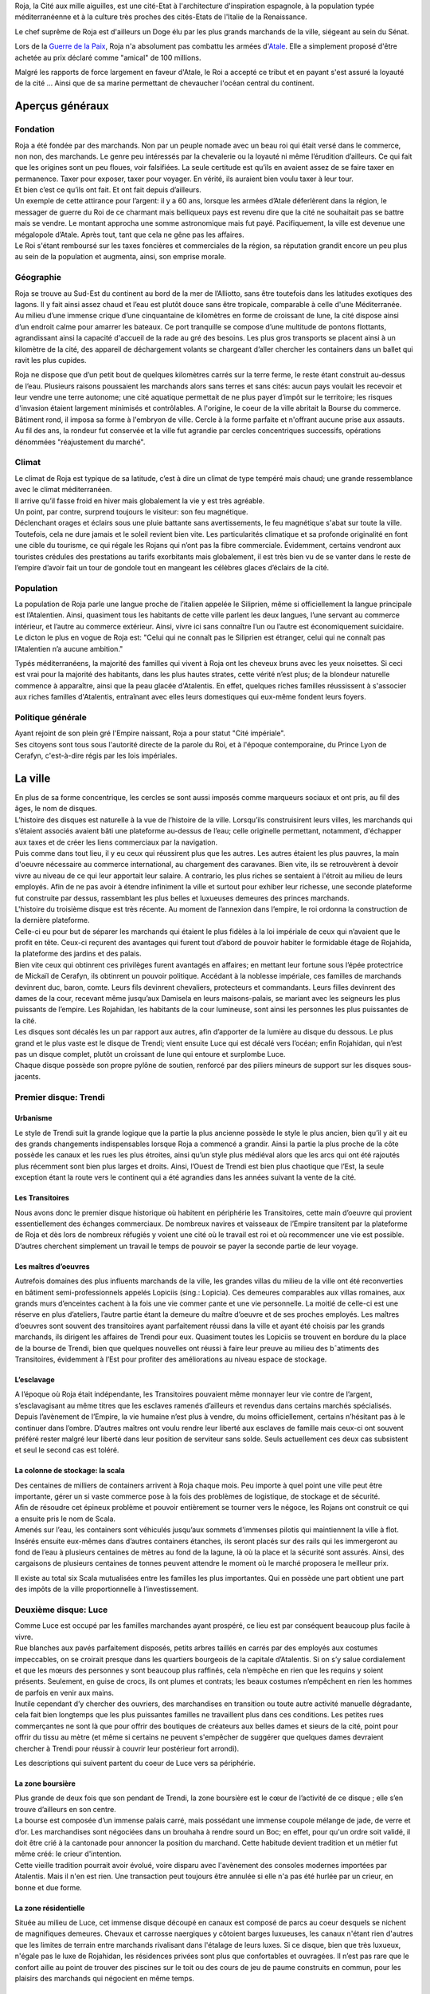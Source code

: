 Roja, la Cité aux mille aiguilles, est une cité-Etat à l'architecture
d'inspiration espagnole, à la population typée méditerranéenne et à la
culture très proches des cités-Etats de l'Italie de la Renaissance.

Le chef suprême de Roja est d'ailleurs un Doge élu par les plus grands
marchands de la ville, siégeant au sein du Sénat.

Lors de la `Guerre de la Paix <Guerre_de_la_Paix>`__, Roja n'a
absolument pas combattu les armées d'\ `Atale <Atale>`__. Elle a
simplement proposé d'être achetée au prix déclaré comme "amical" de 100
millions.

Malgré les rapports de force largement en faveur d'Atale, le Roi a
accepté ce tribut et en payant s'est assuré la loyauté de la cité ...
Ainsi que de sa marine permettant de chevaucher l'océan central du
continent.

Aperçus généraux
----------------

Fondation
~~~~~~~~~

| Roja a été fondée par des marchands. Non par un peuple nomade avec un
  beau roi qui était versé dans le commerce, non non, des marchands. Le
  genre peu intéressés par la chevalerie ou la loyauté ni même
  l’érudition d’ailleurs. Ce qui fait que les origines sont un peu
  floues, voir falsifiées. La seule certitude est qu’ils en avaient
  assez de se faire taxer en permanence. Taxer pour exposer, taxer pour
  voyager. En vérité, ils auraient bien voulu taxer à leur tour.
| Et bien c’est ce qu’ils ont fait. Et ont fait depuis d’ailleurs.

| Un exemple de cette attirance pour l’argent: il y a 60 ans, lorsque
  les armées d’Atale déferlèrent dans la région, le messager de guerre
  du Roi de ce charmant mais belliqueux pays est revenu dire que la cité
  ne souhaitait pas se battre mais se vendre. Le montant approcha une
  somme astronomique mais fut payé. Pacifiquement, la ville est devenue
  une mégalopole d’Atale. Après tout, tant que cela ne gêne pas les
  affaires.
| Le Roi s'étant remboursé sur les taxes foncières et commerciales de la
  région, sa réputation grandit encore un peu plus au sein de la
  population et augmenta, ainsi, son emprise morale.

Géographie
~~~~~~~~~~

| Roja se trouve au Sud-Est du continent au bord de la mer de
  l’Alliotto, sans être toutefois dans les latitudes exotiques des
  lagons. Il y fait ainsi assez chaud et l’eau est plutôt douce sans
  être tropicale, comparable à celle d'une Méditerranée.
| Au milieu d’une immense crique d’une cinquantaine de kilomètres en
  forme de croissant de lune, la cité dispose ainsi d’un endroit calme
  pour amarrer les bateaux. Ce port tranquille se compose d’une
  multitude de pontons flottants, agrandissant ainsi la capacité
  d'accueil de la rade au gré des besoins. Les plus gros transports se
  placent ainsi à un kilomètre de la cité, des appareil de déchargement
  volants se chargeant d’aller chercher les containers dans un ballet
  qui ravit les plus cupides.

Roja ne dispose que d’un petit bout de quelques kilomètres carrés sur la
terre ferme, le reste étant construit au-dessus de l’eau. Plusieurs
raisons poussaient les marchands alors sans terres et sans cités: aucun
pays voulait les recevoir et leur vendre une terre autonome; une cité
aquatique permettait de ne plus payer d’impôt sur le territoire; les
risques d'invasion étaient largement minimisés et contrôlables. A
l'origine, le coeur de la ville abritait la Bourse du commerce. Bâtiment
rond, il imposa sa forme à l'embryon de ville. Cercle à la forme
parfaite et n'offrant aucune prise aux assauts. Au fil des ans, la
rondeur fut conservée et la ville fut agrandie par cercles concentriques
successifs, opérations dénommées "réajustement du marché".

Climat
~~~~~~

| Le climat de Roja est typique de sa latitude, c’est à dire un climat
  de type tempéré mais chaud; une grande ressemblance avec le climat
  méditerranéen.
| Il arrive qu’il fasse froid en hiver mais globalement la vie y est
  très agréable.

| Un point, par contre, surprend toujours le visiteur: son feu
  magnétique.
| Déclenchant orages et éclairs sous une pluie battante sans
  avertissements, le feu magnétique s'abat sur toute la ville.
  Toutefois, cela ne dure jamais et le soleil revient bien vite. Les
  particularités climatique et sa profonde originalité en font une cible
  du tourisme, ce qui régale les Rojans qui n’ont pas la fibre
  commerciale. Évidemment, certains vendront aux touristes crédules des
  prestations au tarifs exorbitants mais globalement, il est très bien
  vu de se vanter dans le reste de l’empire d’avoir fait un tour de
  gondole tout en mangeant les célèbres glaces d’éclairs de la cité.

Population
~~~~~~~~~~

La population de Roja parle une langue proche de l’italien appelée le
Siliprien, même si officiellement la langue principale est l’Atalentien.
Ainsi, quasiment tous les habitants de cette ville parlent les deux
langues, l’une servant au commerce intérieur, et l’autre au commerce
extérieur. Ainsi, vivre ici sans connaître l’un ou l’autre est
économiquement suicidaire. Le dicton le plus en vogue de Roja est:
"Celui qui ne connaît pas le Siliprien est étranger, celui qui ne
connaît pas l’Atalentien n’a aucune ambition."

Typés méditerranéens, la majorité des familles qui vivent à Roja ont les
cheveux bruns avec les yeux noisettes. Si ceci est vrai pour la majorité
des habitants, dans les plus hautes strates, cette vérité n’est plus; de
la blondeur naturelle commence à apparaître, ainsi que la peau glacée
d'Atalentis. En effet, quelques riches familles réussissent à s'associer
aux riches familles d'Atalentis, entraînant avec elles leurs domestiques
qui eux-même fondent leurs foyers.

Politique générale
~~~~~~~~~~~~~~~~~~

| Ayant rejoint de son plein gré l'Empire naissant, Roja a pour statut
  "Cité impériale".
| Ses citoyens sont tous sous l'autorité directe de la parole du Roi, et
  à l'époque contemporaine, du Prince Lyon de Cerafyn, c'est-à-dire
  régis par les lois impériales.

La ville
--------

| En plus de sa forme concentrique, les cercles se sont aussi imposés
  comme marqueurs sociaux et ont pris, au fil des âges, le nom de
  disques.
| L’histoire des disques est naturelle à la vue de l’histoire de la
  ville. Lorsqu’ils construisirent leurs villes, les marchands qui
  s’étaient associés avaient bâti une plateforme au-dessus de l’eau;
  celle originelle permettant, notamment, d'échapper aux taxes et de
  créer les liens commerciaux par la navigation.
| Puis comme dans tout lieu, il y eu ceux qui réussirent plus que les
  autres. Les autres étaient les plus pauvres, la main d'oeuvre
  nécessaire au commerce international, au chargement des caravanes.
  Bien vite, ils se retrouvèrent à devoir vivre au niveau de ce qui leur
  apportait leur salaire. A contrario, les plus riches se sentaient à
  l'étroit au milieu de leurs employés. Afin de ne pas avoir à étendre
  infiniment la ville et surtout pour exhiber leur richesse, une seconde
  plateforme fut construite par dessus, rassemblant les plus belles et
  luxueuses demeures des princes marchands.

| L'histoire du troisième disque est très récente. Au moment de
  l’annexion dans l’empire, le roi ordonna la construction de la
  dernière plateforme.
| Celle-ci eu pour but de séparer les marchands qui étaient le plus
  fidèles à la loi impériale de ceux qui n’avaient que le profit en
  tête. Ceux-ci reçurent des avantages qui furent tout d’abord de
  pouvoir habiter le formidable étage de Rojahida, la plateforme des
  jardins et des palais.
| Bien vite ceux qui obtinrent ces privilèges furent avantagés en
  affaires; en mettant leur fortune sous l’épée protectrice de Mickaïl
  de Cerafyn, ils obtinrent un pouvoir politique. Accédant à la noblesse
  impériale, ces familles de marchands devinrent duc, baron, comte.
  Leurs fils devinrent chevaliers, protecteurs et commandants. Leurs
  filles devinrent des dames de la cour, recevant même jusqu’aux
  Damisela en leurs maisons-palais, se mariant avec les seigneurs les
  plus puissants de l’empire. Les Rojahidan, les habitants de la cour
  lumineuse, sont ainsi les personnes les plus puissantes de la cité.

| Les disques sont décalés les un par rapport aux autres, afin
  d’apporter de la lumière au disque du dessous. Le plus grand et le
  plus vaste est le disque de Trendi; vient ensuite Luce qui est décalé
  vers l’océan; enfin Rojahidan, qui n’est pas un disque complet, plutôt
  un croissant de lune qui entoure et surplombe Luce.
| Chaque disque possède son propre pylône de soutien, renforcé par des
  piliers mineurs de support sur les disques sous-jacents.

Premier disque: Trendi
~~~~~~~~~~~~~~~~~~~~~~

Urbanisme
^^^^^^^^^

Le style de Trendi suit la grande logique que la partie la plus ancienne
possède le style le plus ancien, bien qu’il y ait eu des grands
changements indispensables lorsque Roja a commencé a grandir. Ainsi la
partie la plus proche de la côte possède les canaux et les rues les plus
étroites, ainsi qu’un style plus médiéval alors que les arcs qui ont été
rajoutés plus récemment sont bien plus larges et droits. Ainsi, l’Ouest
de Trendi est bien plus chaotique que l’Est, la seule exception étant la
route vers le continent qui a été agrandies dans les années suivant la
vente de la cité.

Les Transitoires
^^^^^^^^^^^^^^^^

Nous avons donc le premier disque historique où habitent en périphérie
les Transitoires, cette main d’oeuvre qui provient essentiellement des
échanges commerciaux. De nombreux navires et vaisseaux de l’Empire
transitent par la plateforme de Roja et dès lors de nombreux réfugiés y
voient une cité où le travail est roi et où recommencer une vie est
possible. D’autres cherchent simplement un travail le temps de pouvoir
se payer la seconde partie de leur voyage.

Les maîtres d’oeuvres
^^^^^^^^^^^^^^^^^^^^^

Autrefois domaines des plus influents marchands de la ville, les grandes
villas du milieu de la ville ont été reconverties en bâtiment
semi-professionnels appelés Lopiciis (sing.: Lopicia). Ces demeures
comparables aux villas romaines, aux grands murs d’enceintes cachent à
la fois une vie commer ̧cante et une vie personnelle. La moitié de
celle-ci est une réserve en plus d’ateliers, l’autre partie étant la
demeure du maître d’oeuvre et de ses proches employés. Les maîtres
d’oeuvres sont souvent des transitoires ayant parfaitement réussi dans
la ville et ayant été choisis par les grands marchands, ils dirigent les
affaires de Trendi pour eux. Quasiment toutes les Lopiciis se trouvent
en bordure du la place de la bourse de Trendi, bien que quelques
nouvelles ont réussi à faire leur preuve au milieu des bˆatiments des
Transitoires, évidemment à l’Est pour profiter des améliorations au
niveau espace de stockage.

L’esclavage
^^^^^^^^^^^

A l’époque où Roja était indépendante, les Transitoires pouvaient même
monnayer leur vie contre de l’argent, s’esclavagisant au même titres que
les esclaves ramenés d’ailleurs et revendus dans certains marchés
spécialisés. Depuis l’avènement de l’Empire, la vie humaine n’est plus à
vendre, du moins officiellement, certains n’hésitant pas à le continuer
dans l’ombre. D’autres maîtres ont voulu rendre leur liberté aux
esclaves de famille mais ceux-ci ont souvent préféré rester malgré leur
liberté dans leur position de serviteur sans solde. Seuls actuellement
ces deux cas subsistent et seul le second cas est toléré.

La colonne de stockage: la scala
^^^^^^^^^^^^^^^^^^^^^^^^^^^^^^^^

| Des centaines de milliers de containers arrivent à Roja chaque mois.
  Peu importe à quel point une ville peut être importante, gérer un si
  vaste commerce pose à la fois des problèmes de logistique, de stockage
  et de sécurité.
| Aﬁn de résoudre cet épineux problème et pouvoir entièrement se tourner
  vers le négoce, les Rojans ont construit ce qui a ensuite pris le nom
  de Scala.
| Amenés sur l’eau, les containers sont véhiculés jusqu’aux sommets
  d'immenses pilotis qui maintiennent la ville à flot. Insérés ensuite
  eux-mêmes dans d’autres containers étanches, ils seront placés sur des
  rails qui les immergeront au fond de l’eau à plusieurs centaines de
  mètres au fond de la lagune, là où la place et la sécurité sont
  assurés. Ainsi, des cargaisons de plusieurs centaines de tonnes
  peuvent attendre le moment où le marché proposera le meilleur prix.

Il existe au total six Scala mutualisées entre les familles les plus
importantes. Qui en possède une part obtient une part des impôts de la
ville proportionnelle à l’investissement.

Deuxième disque: Luce
~~~~~~~~~~~~~~~~~~~~~

| Comme Luce est occupé par les familles marchandes ayant prospéré, ce
  lieu est par conséquent beaucoup plus facile à vivre.
| Rue blanches aux pavés parfaitement disposés, petits arbres taillés en
  carrés par des employés aux costumes impeccables, on se croirait
  presque dans les quartiers bourgeois de la capitale d’Atalentis. Si on
  s’y salue cordialement et que les mœurs des personnes y sont beaucoup
  plus raffinés, cela n’empêche en rien que les requins y soient
  présents. Seulement, en guise de crocs, ils ont plumes et contrats;
  les beaux costumes n’empêchent en rien les hommes de parfois en venir
  aux mains.
| Inutile cependant d’y chercher des ouvriers, des marchandises en
  transition ou toute autre activité manuelle dégradante, cela fait bien
  longtemps que les plus puissantes familles ne travaillent plus dans
  ces conditions. Les petites rues commerçantes ne sont là que pour
  offrir des boutiques de créateurs aux belles dames et sieurs de la
  cité, point pour offrir du tissu au mètre (et même si certains ne
  peuvent s'empêcher de suggérer que quelques dames devraient chercher à
  Trendi pour réussir à couvrir leur postérieur fort arrondi).

Les descriptions qui suivent partent du coeur de Luce vers sa
périphérie.

La zone boursière
^^^^^^^^^^^^^^^^^

| Plus grande de deux fois que son pendant de Trendi, la zone boursière
  est le cœur de l’activité de ce disque ; elle s’en trouve d’ailleurs
  en son centre.
| La bourse est composée d’un immense palais carré, mais possédant une
  immense coupole mélange de jade, de verre et d’or. Les marchandises
  sont négociées dans un brouhaha à rendre sourd un Boc; en effet, pour
  qu'un ordre soit validé, il doit être crié à la cantonade pour
  annoncer la position du marchand. Cette habitude devient tradition et
  un métier fut même créé: le crieur d'intention.
| Cette vieille tradition pourrait avoir évolué, voire disparu avec
  l'avènement des consoles modernes importées par Atalentis. Mais il
  n'en est rien. Une transaction peut toujours être annulée si elle n'a
  pas été hurlée par un crieur, en bonne et due forme.

La zone résidentielle
^^^^^^^^^^^^^^^^^^^^^

Située au milieu de Luce, cet immense disque découpé en canaux est
composé de parcs au coeur desquels se nichent de magnifiques demeures.
Chevaux et carrosse naergiques y côtoient barges luxueuses, les canaux
n'étant rien d'autres que les limites de terrain entre marchands
rivalisant dans l'étalage de leurs luxes. Si ce disque, bien que très
luxueux, n'égale pas le luxe de Rojahidan, les résidences privées sont
plus que confortables et ouvragées. Il n’est pas rare que le confort
aille au point de trouver des piscines sur le toit ou des cours de jeu
de paume construits en commun, pour les plaisirs des marchands qui
négocient en même temps.

L’université impériale de Roja
^^^^^^^^^^^^^^^^^^^^^^^^^^^^^^

Chose étonnante, Roja est aussi un immense pôle culturel et
d’apprentissage grâce à une université prestigieuse où les bâtiments
occupent des hectares entiers. Là, des jeunes gens du monde entier s’y
retrouvent aﬁn de recevoir une éducation économique, politique et
scientifique de premier ordre. Elle occupe la partie concentrique
contiguë à la zone résidentielle.

Elle fut créée en même temps que le second disque, les Dogia ayant
décidé d’investir dans la richesse et les échanges culturels, afin
d’attirer les familles nobles des autres pays. La génération issue de
l’université qui retrouverait ses foyers serait alors formée à l’esprit
de Roja pour les affaires économiques et ses idéaux, étendant alors le
réseau de contacts de la cité.

La liberté provoquerait l’émergence de nouveaux marchés, eux-mêmes
engrangeant de nouvelles richesses pour les marchands. Évidemment, y
entrer n’est pas à la portée du premier venu ; les frais scolaires
dépassent largement les revenus de familles modestes. Mais depuis peu,
des mécènes se plaisent à payer des bourses pour des éléments qu’ils
jugent prometteurs.

Le port de l’uniforme est obligatoire; il est composé de vestes
militaires sombres pour les garçons et de robes pour les filles. Tout
élève doit impérativement loger dans les dortoirs de l’école, ce qui
permet de rapprocher les étudiants autour de ce lieu qui marquera leur
adolescence. Entourée d’un immense campus, tout est prévu pour rendre
ces années inoubliables et beaucoup de jeunes riches y perdent leur
virginité.

Les canaux
~~~~~~~~~~

| Aﬁn de limiter les problèmes de circulation dans une ville qui n’avait
  pas de surface extensible, les habitants eurent une idée originale et
  idéale.
| Comme les véhicules naergiques, ou anciennement les chevaux, n’en
  faisaient qu’à leur tête, ralentissant les accès aux parties les plus
  encombrées de la ville, les canaux remplacèrent les rues.
| Ces canaux, appelés les canali, sont en fait des canaux d’eau dont le
  fond est tapissé d’un rail. Les véhicules sont ainsi guidés par une
  quille qui, engoncée dans les rails, permet de garder une trajectoire
  similaire pour tout le monde, et la vitesse de l’eau impose au trafic
  les mêmes lois. Des ´écluses permettent de monter de niveau, et le
  voyage entre plateforme est fait par d’immenses ascenseurs à eau. Bien
  sûr, ces rues possèdent des trottoirs, plus ou moins spacieux en
  fonction du quartier et de l’ancienneté. La présence de barrières est
  cependant devenue obligatoire, après que l’économie fût arrêtée par
  quelques malencontreuses chutes.

| Il existe également de magnifiques artères piétonnes aux pavés blancs
  où aucune eau de circulation ne passe. Des petits ponts soit enjambent
  les canaux, soit, parfois, passent en dessous, décorés par des plafond
  de verre, ornés du nom du mécène assez généreux pour offrir cette vue
  originale.
| Les plus fortunés possèdent certes un appareil volant, mais surtout
  l’autorisation de l’utiliser.

Les aiguilles
~~~~~~~~~~~~~

| C’est le signe distinctif du joyau du Sud-Est.
| Tous les bâtiments portent en leur sommet une aiguille de métal.
  L’emplacement géographique expliquait déjà largement que personne ne
  s’y soit installé auparavant car non seulement la côte est faite de
  falaises escarpées, mais en plus, le site est soumis à une
  particularité que les hommes appellent le feu magnétique. Dans un
  intervalle variant de quelques heures à plusieurs jours, des orages
  magnétiques se déclenchent, frappant des milliers d’impacts en une à
  deux heures. Aussi chaque bâtiment, pour la sécurité de la population
  et de sa structure, doit posséder un paratonnerre sur son toit. Les
  navires et vaisseaux sont également concernés; ils ne peuvent naviguer
  qu'accompagnés d'escorteurs équipés de technique anti-foudre.

Si on peut tirer un avantage de cet handicap météorologique, les
habitants de Roja en ont tiré deux : les plus grands élémentalistes de
foudre et la récupération de l’énergie pour faire fonctionner la ville
gratuitement.

La population
-------------

Les marchands impériaux
~~~~~~~~~~~~~~~~~~~~~~~

| Les marchands impériaux sont les habitants du Rojahidan, le troisième
  disque construit par le roi.
| Ces marchands étaient à l'origine le regroupement d'une vingtaine de
  familles liées par un pacte secret, qui se surnommèrent les Reginas
  Misericordiosa. Ces familles liées intriguèrent pour se lier le plus
  rapidement possible à l'Empire, afin de s'ouvrir les perspectives
  colossales des routes commerciales. Une fois l'intégration acquise, le
  Roi les remercia en leur conférant le statut spécial de marchands
  impériaux et le privilège de résider dans le troisième disque.
| Le secret ne fût révélé que bien des années plus tard, par un
  historien nommé Biak.

Mais, comme tout bon secret, celui-ci en cache un autre. Les chefs de
ces familles ne sont pas, comme leurs noms l'indiquent, les marchands et
encore moins les hommes. Les chefs réels de ces factions sont les Dogia.

Les Dogia
~~~~~~~~~

| Elles sont fabuleuses. Fabuleusement belles, cruelles et coupables,
  les dirigeantes des grandes familles des marchands impériaux ou les
  Dogia, contrôlent la ville avec leurs longs gants de soie. Si chacune
  travaille son style et protège ses richesses, elles ont en commun de
  n'obéir qu’à deux codes: la loi impériale et le code des Doges.
| Elles décident, par exemple, du cours du pain sur des milliers de
  kilomètres carré et peuvent couper l’approvisionnement d’un pays.
  Évidemment, avec l’armée impériale qui s’est installée dans la cité,
  chacune se présente comme une noble au service du prince et n’oserait
  perturber l’ordre public. Mais la réalité n'en est pas moins qu'elles
  ont un grand pouvoir.

| Comte, Baron, Marquis, les titres de noblesses sont légion à Atale;
  mais Dogia fait partie des titres qui nécessitent tellement de
  prérequis qu’ils en deviennent presque quasi exclusifs. Pour se
  réclamer Dogia, il suffit pas d'être de Roja, d'être né au sein de la
  famille de marchands impériaux qu'on dirige, ni de gérer les plus
  grandes fortunes de la cité, ou de posséder une des principales parts
  des scale; la condition primordiale est de naître femme.
| Une fois ces dures conditions établies, et à la condition que les
  autres Dogia vous acceptent parmi elles, elles imposent et s’obligent
  à respecter un livre fabriqué en une trentaine d’exemplaires: le Code
  des Dogias, au contenu inconnu pour qui ne porte pas ce titre.
| Moultes rumeurs courrent sur elles. La plus connue voudrait que
  chacune porte en secret d’une fleur choisie par leurs soins; celui qui
  le découvre peut demander une faveur avant qu’elle n’en change.
  Mais... Gare à une mauvaise réponse.

| Cela peut paraître étonnant, mais les Dogias n’ont pas fait de leurs
  maisons des repères d’amazones.
| Les maisons sont mixtes et les hommes ne sont pas relégués à des
  tâches ingrates, bien qu'un diction de Roja ne cesse de proclamer que
  personne ne peut mieux négocier qu'un teint impeccable et un parfum
  sucré, arboré par la plus subtile des créatures de ce monde. Il faut
  néanmoins souligner que beaucoup d'entre eux préfèrent être les
  chevaliers de ces dames impitoyables, prenant alors le titre de
  Cavaliere di Dogia.
| Férocement protégées par cestalentueux brêteurs, ces dames ne semblent
  rien craindre. Elles n'en cèdent pas moins au plaisir de ne paraître
  qu'entourées par une foule de mercenaires, car il est bien connu
  qu'une bonne armée stimule un bon commerce.

Pourquoi des Dogia
^^^^^^^^^^^^^^^^^^

| La fondation de la cité et la création des Dogia sont intrinsèquement
  liées.
| Bien avant que Roja ne soit fondée, au coeur du territoire de Sode,
  dans une petite ville commerciale ancêtre de l'actuelle, un marchand
  nommé Céles se débrouillait mieux que ses confrères grâce à une femme
  intelligente. Celle-ci le conseillant avec tact sur les affaires à
  entreprendre, elle lui permit de prendre une longueur d’avance sur ses
  concurrents. Mais l’orgueil masculin possède une démesure qui grandir
  la jalousie dans le coeur de cet homme, au point de l'éloigner de
  celle qui l’avait tant aidé.

| Quand il s'est rendu compte que sa femme commanditait des assassinats
  arrangeant les affaires de la famille, que ses plus proches hommes
  murmuraient que c’était elle qui portait le pantalon, sa jalousie
  explosa. Le marchand décida de se venger en mettant fin à ce qu'il
  vivait comme un scandale. Il prit alors la décision de vendre sa femme
  comme pièce maîtresse de sa plus grosse transaction. Celle-ci, trahie,
  ne put tolérer de ne point réagir et le prit de vitesse, le vendant à
  son tour en échange d’un pacte d’alliance et d’avantages commerciaux.
  L’homme fût bien attrapé, vendu comme esclave par ses propres hommes.
| La famille portait alors le nom de Dogi. La rumeur de la vengeance de
  l'épouse se répandit comme une traînée de poudre. De nombreuses femmes
  de marchands commencèrent à murmmurer et s'opposer aux mauvais
  traitements de leurs maris. L'affaire Celes finit par faire des
  émules, de nombreuses familles entamèrent dans le sang leur mutation;
  en hommage à celle qui portait le flambeau de la liberté, les épouses
  soudain devenues mater familias prirent le surnom de Dogia.

| Hélas, cette petite ville n'était pas autonome. Le Roi de Sode ne put
  tolérer qu’une sororité aussi puissante puisse se développer sur ses
  terres, s'opposant au principe fondamental de l'excellence masculine.
| Les premières mesures de rétorsion ne se firent pas attendre; le
  souverain commença par taxer la ville. Puis les familles. Puis,
  surtout, il promulgua un édit leur interdisant de posséder quoique ce
  soit, et surtout de la pierre.
| Harcelées, le couteau de la faillite sous la garde des marchands, les
  familles des Dogia s'unirent et ripostèrent à leur tour. Elles
  décidèrent alors de constituer les premières armées de mercenaires,
  mais surtout de construire Roja.

| Lorsque le roi prit la pleine mesure du danger de ces décisions, il
  entra en guerre et envoya la milice de son pays pour régler
  définitivement le cas de ces femmes trop prétentieuses.
| Loin d'être prises au dépourvu, les Dogia utilisèrent les mages pour
  détourner les éclairs de la région inhospitalière et frapper les mages
  envoyés contre elles. La victoire fût sans appel; le territoire les
  avait protégé autant qu'elles l'espéraient, tout en offrant un port
  bien pratique pour les échanges de marchandise.
| Soudées par leur esprit combattif, les Dogia passèrent à la guerre
  commerciale. Les prix des marchandises pour Sode explosèrent, le pain
  vint à manquer car les céréales furent placées sous embargo. Il ne
  fallut que quelques semaines pour que la famine explose, plongeant le
  pays dans une révolution contre son Roi.
| Capturé, hué, le roi fût attaché et livré aux Dogia en échange de la
  reprise du commerce, et surtout de la livraison express d'aliments.
  Les Dogia firent alors attacher au plus grand paratonnerre de Roja
  leur ancien ennemi, et la population entière fût conviée et régalée
  pour observer le spectacle qui donna son nom à l'expression "grillé
  comme un Roi".

Les cavaliere di Dogia
~~~~~~~~~~~~~~~~~~~~~~

Les cavaliere di Dogia, ou Chevaliers des Dogia, sont présents dans
chaque maison dirigée par une Dogia. Leur emblème est commun, à savoir
une colombe de proﬁl, ailes tendues. Mais il convient d'y ajouter les
couleurs de la famille dont ils dépendent, comme une ﬂeur ou un dragon.

| Ce sont les gardes des Dogia, des chevaliers sélectionnés par leur
  soin et soumis à des règles aussi strictes que mystérieuses.
| L'une d'entre elles, et la plus absolue, exige que durant leur service
  (qui peut varier d’un mois à une vie selon le bon vouloir de la dame),
  ils ne se marieront pas. Les amantes sont tolérées et d’ailleurs
  souvent collectionnées. Mais leur véritable dame est la Dogia dont
  beaucoup sont amoureux. Elles n’hésitent pas d’ailleurs à se servir de
  leurs protecteurs comme de distractions dans la soie de leur lit.
  Parfois, elles épousent l'un d'entre eux. A contrario, leurs époux
  sont nécessairement des cavaliere.

Le code de l'honneur de ces chevaliers est très simple. En dehors d'un
duel explicitement autorisé par chacune des Dogia concernée, respectant
la règle de l'équité des armes, tout est permis et repose sur la
vitesse. Assassiner d’une dague dans la gorge ou avec du poison dans le
vin ne leur pose que peu de cas de conscience. Réparer avant d'être
offensé. Tuer avant d'être tué.

Au contraire des Dogia, il n'y a que deux autres conditions
supplémentaires pour devenir cavaliere: parler le Siliprien et plaire à
sa maîtresse. Cette dernière étant, et de loin, la plus complexe à
remplir.

Les petites Doges
~~~~~~~~~~~~~~~~~

Avec l'essor de Roja, les Dogia ne sont pas simplement le coeur de la
cité. Elles sont aussi devenues des exemples à suivre ou à complaire. Du
coup, beaucoup de familles essaient de leur ressembler. Pour cela, les
aspirants marchands copient alors l'organisation des grandes familles et
nomment leur fille Dogia, faisant mine officiellement de confier les
rênes à leur descendante.

| Cependant, les familles historiques ne sont pas dupes; elles savent
  que ces jeunes filles ne sont souvent que des pantins entre les mains
  des hommes de leur maison. Malgré tout, elles tolèrent ce procédé, à
  défaut de l'encourager; elles ont bien sûr rapidement compris
  l'opportunité de ces choix, terrain propice pour amener la famille à
  basculer dans une vraie matriarchie, le moment est venu.
| En attendant ce moment, ces jeunes femmes ont obtenu le droit d'être
  désignées comme des petites Doges et de fréquenter l'exemple que sont
  leurs mentors.

L'administration
----------------

La police et la sécurité
~~~~~~~~~~~~~~~~~~~~~~~~

En tant que région impériale, Roja voit cohabiter deux lois et deux
ordres; celui originel des Hussards et celui importé de la Garde
impérial.

Les Hussards
^^^^^^^^^^^^

| Ils font respecter toutes les lois historiques de la cité.
| Par exemple, les voleurs sont non seulement exposés au piloris mais
  privés de leurs droits commerciaux pour une durée proportionnelle à la
  hauteur de leur crime. La région voisine de Illda châtie les voleurs
  par l’épilation des sourcils en plus des peines de prison.

| Les Hussards sont la police et le bras armé du Sénat, le corps
  exécutif de la splendide cité, ancienne république. Ils maintiennent
  l’ordre et accomplissent les ordres ponctuels appelés Onciàs. En
  général, ils sont des soldats classiques et leurs officiers sont pour
  la plupart des mages. Chaque disque possède plusieurs casernes de
  Hussards.
| La caserne principale de Trendi a été déplacée dans la nouvelle
  section de la ville, vers la mer, à cause de l'augmentation devenue
  nécessaire de son effectif. La caserne historique reste néanmoins
  présente, du côté de la cote.
| La caserne principale de Luce se trouve collée à la Bourse et au
  Sénat, les deux Palais étant unis par une aile commune et entourés par
  les bâtiments militaires. Rojahida ne possède pas de caserne de
  Hussards, l’ordre sur ce disque étant dispensé par la Garde impériale.

Les Hussards portent un costume caractéristique: sombre aux épaulettes
d’acier qui laissent échapper des petites cordelettes blanches. Les
officiers portent une demi-jupe sur le côté gauche de couleur blanche,
leur grade influant sur le nombre de ligne noires.

L'armée impériale: la Garde
^^^^^^^^^^^^^^^^^^^^^^^^^^^

Le nom officiel de la Garde impériale, protectrice du troisième disque
de Roja, est en réalité "Troisième légion royale"; son Quartier Général
se trouve à Atalentis. En tant que section des légions impériales, elle
ne rend de compte qu'au souverain d'Atalentis et peut être épaulée dans
toutes ses demandes par les autres légions. Précision importante: tout
citoyen noble non originaire de la ville sera automatiquement sous la
protection et la loi des légions. S’il est originaire de Roja, il aura
le choix.

| Quiconque est citoyen du grand empire peut saisir la Parole de
  l’Empereur dans le cadre de sa procédure de justice; par exemple, pour
  une loi qui n’existe pas dans la justice locale, ou encore ne pas être
  d’accord avec la justice locale et saisir l'autorité supérieure.
  Néanmoins, cette 'arme' est à manier avec une grande prudence; si le
  représentant impérial venait à juger que le recours est excessif, les
  peines sont systématiquement alourdies. Par exemple, si l'accusé est
  condamné pour meurtre, la justice militaire ajoutera une sanction de
  torture, d'une grande douleur, avant d'exécuter le condamné.
| Ceci est évidemment pensé pour que le recours à l’armée soit l'ultime
  recours.

Son périmètre d’action est grand. Lorsqu’elle intervient, la Garde
impériale n’a nul besoin de commission rogatoire, ou mandat de
perquisition ou de contrôle. En tant que main du souverain, la Garde
porte sa parole et veille à son respect par toute la population.

Le Sénat
~~~~~~~~

| Le Sénat est l’organe décisionnaire de la ville de Roja; si la région
  devait connaître les principes de séparation des pouvoirs, le Sénat
  cumulerait à lui seul le législatif et l'exécutif.
| Il dispose de son propre bâtiment au milieu du disque de Luce,
  richement décoré bien entendu. Dorures, plafonds aussi hauts que la
  voûte céleste ornés de peintures somptueuses aux détails soignés, il
  est le fruit de toutes les richesses mises en commun pour sa création.
  Roja proclame ainsi sa grandeur financière et son goût pour l'exquis.

| Ses membres sont parmi les familles les plus influentes, la tête du
  groupe évidemment issue des familles des Dogia. Toutefois, ce ne sont
  pas les Dogia qui siègent; exposer sa parole en public est du dernier
  des indignes pour celles-ci, d'autant plus si un mignon petit visage
  masculin peur le faire pour vous.
| Le nombre, variable, est fixé en fonction des besoins en liquidités de
  la ville-Nation; en effet, le droit de siéger se monnaie et les sommes
  fluctuent selon le contexte. Les archives font état d'un nombre
  minimal de 100 membres, aux sommes astronomiques pour limiter les
  nuisances, pour un maximal de 250, afin notamment de pouvoir assurer
  de gros travaux sur les disques ou de nouveaux investissements dans
  les scale.
| Une seule chose est fixe: la durée du mandat est de 6 mois. Ainsi,
  pour siéger une année civile complète, il peut vous en coûter deux
  fortunes par an. Nulle besoin d'élection pour réguler les ambitions,
  quand les monnaies sonnantes et trébuchantes jouent le rôle de juge.
  Malgré ces sommes, certains sont en place depuis des années. C'est
  dire l'image prestigieuse de l'organe dans la politique de la cité.

| Roja ne disposant ni de chef d'Etat, ni de Gouvernement, le Sénat
  remplit ce rôle en votant lois, résolutions, ou motions diverses. Le
  panel de leurs champs d'action est aussi vaste que les domaines où une
  décision majoritaire des grandes familles est nécessaire.
| Comme tout organe décisionnaire, le Sénat dispose de son personnel
  attaché. Des directeurs, nommés par discrétion des familles après un
  vote des membres, recueillent les propositions de décisions et les
  soumettent au vote. Une fois la décision rejetée ou votés, ils font
  connaître le résultat à la population en placardant l'éventuel texte
  voté et en l'envoyant à des crieurs pour les plus illettrés. De même,
  le président de la Chambre veille au bon déroulement des débats et au
  respect des règles de bienséance.

Enfin, depuis la conquête, un seul sénateur peut se vanter de ne pas
être de Roja tout en ayant un lourd poids dans les discussions
sénatoriales: le citoyen exceptionnel, désigné par le souverain
d’Atalentis et qui a toute l'attention que son rang nécessite.

Le Gouverneur impérial
~~~~~~~~~~~~~~~~~~~~~~

| Au milieu du disque de Rojahidan se trouve le Palais Impérial, tout de
  blanc, d’or et de bleu orné, aux dimensions si royales qu'il justifie
  à lui seul un pilier supplémentaire pour que le disque supporte son
  poids.
| Représentant du Roi et donc de l’autorité d’Atalentis dans la région,
  le Gouverneur surveille et administre avec le Sénat la population
  locale. Si officiellement il ne s’immisce que peu dans la vie
  quotidienne, aucune décision du Sénat n’est appliquée sans son accord.
  De même, c'est le Gouverneur qui désigne quel Citoyen exceptionnel
  sera la voix du Roi au sein du Sénat.
| Il est nommé pour une période indéterminée par le Roi et le Palais est
  sa résidence principale, ainsi que celle de sa famille.

La taille du Palais se justifie aussi par la présence d'une garnison.
Bien que la ville soit pacifique, et qu'officiellement il ne s'agisse
que d'un simple bataillon, Atalentis surveille son joyau commercial avec
5000 hommes.

Quelques métiers
~~~~~~~~~~~~~~~~

Gondolier
^^^^^^^^^

Les gondoliers sont un corps de métier typique à Roja et se divisent en
deux classes particulières : le tourisme et le transport de fret. La
première section est belle, dans ses petites marinières dont la couleur
représente la compagnie qui les emploie, le plus souvent un foulard
autour du cou. Ils sont doués pour la parole, présentant aux touristes
les beautés et richesses. Ce corps de métier opère sur Trendi et Luce et
évidemment ne prend pas en compte le même type de client. Pour le fret
les compétences dépendent surtout du type de marchandise qu’ils
transportent. Ainsi manœuvrer une gondole de plusieurs tonnes vous
rémunèrera davantage. Ils opèrent pareil sur Trendi et Rojahidan.

Etudiant
^^^^^^^^

Venant d’une famille puissante ou propriétaire d’une bourse via un
mécène, vous avez pu intégrer la formidable université du commerce de
Roja. Vos qualiﬁcations dépendent évidemment de vos talents latents mais
aussi de votre progression dans les cinq années qui composent le cursus.

Cavaliere
^^^^^^^^^

Vous appartenez à présent à l’une des puissantes Dogia et le méritez par
un entrainement intensif aux armes. Les joutes verbales sont votre
quotidien et votre Siliprien est aussi affuté que votre lame. Tout pour
votre maitresse.

Mage de foudre, scientifique du Feu magnétique
^^^^^^^^^^^^^^^^^^^^^^^^^^^^^^^^^^^^^^^^^^^^^^

Vous aidez grâce à vos connaissance et votre savoir-faire à la garantie
énergétique de la ville. Vous êtes employé par la couronne pour
entretenir / inventer le futur de la ville en fonction de votre niveau.
Au moins en apparence vous appartenez au Parti Impérial et êtes fidèle à
sa majesté. Comme tout mage de l’empire vous êtes inscrit dans le
registre des mages et devez déclarer toute action inhabituelle de votre
part.

Détective impérial
^^^^^^^^^^^^^^^^^^

Vous faites parti de la 4ème légion, appelée Les Arcques; découvrir la
vérité à propos de comportements louches est votre lot. Même si vous
avez une relative autonomie et êtes en civil, vous êtes un militaire et
devez rendre pas mal de comptes. Vous pouvez travailler sous couverture
ou solliciter l’intervention de la Garde Impériale.

Pilote privé
^^^^^^^^^^^^

Après avoir passé des années dans l’armée pour apprendre l’art subtil
des appareils naergique de vol, vous avez payé le coût de votre
formation à l’Empire et avez démissionné pour vous retrouver au service
d’une famille qui paie grassement vos talents. Vous êtes doué aussi en
mécanique et les appareils à base naergique vous sont familiers.

Mercenaire
^^^^^^^^^^

Beaucoup de denrées précieuses transitent par la plate-forme de Roja et
les familles de marchand ne sont jamais assez paranoïaques pour défendre
leurs affaires. Vous avez un passé de combat qui prouve que vous êtes
aptes à les défendre et le salaire est plutôt bon. Rien qui ne peut se
refuser, donc, même si en tant que mercenaire la confiance qu’on vous
porte est limitée.

Trader
^^^^^^

Votre métier, c’est de vivre vissé sur les échanges commerciaux et le
mot marge vous nourrit. Vous êtes donc tout naturellement un expert des
marchés financiers. Vous spéculez au nom de votre employeur et vous lui
faites gagner de l’argent sur lequel vous touchez des prime très
alléchantes, au point d’avoir un magnifique appartement au milieu de
Trendi, à quinze minutes de la bourse.

Personnages
-----------

-  `Dr. Javina Deresgomez <Dr._Javina_Deresgomez>`__
